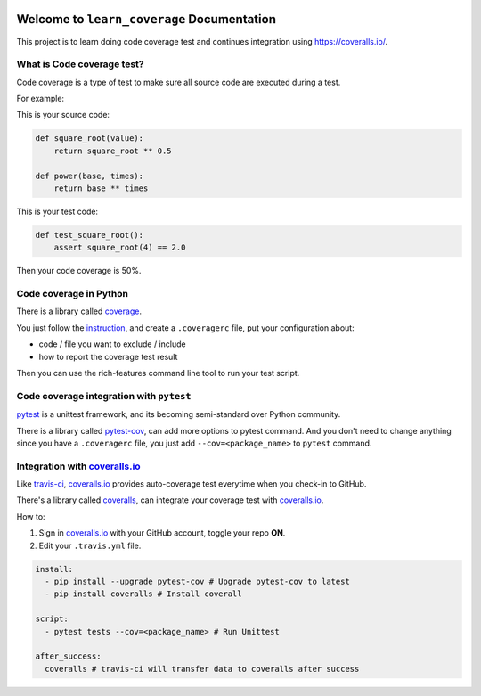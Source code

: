 .. image:: https://travis-ci.org/MacHu-GWU/learn_coverage-project.svg?branch=master
    :target: https://travis-ci.org/MacHu-GWU/learn_coverage-project?branch=master

.. image:: https://coveralls.io/repos/github/MacHu-GWU/learn_coverage-project/badge.svg?branch=master
    :target: https://coveralls.io/github/MacHu-GWU/learn_coverage-project?branch=master

.. image:: https://img.shields.io/pypi/v/learn_coverage.svg
    :target: https://pypi.python.org/pypi/learn_coverage

.. image:: https://img.shields.io/pypi/l/learn_coverage.svg
    :target: https://pypi.python.org/pypi/learn_coverage

.. image:: https://img.shields.io/pypi/pyversions/learn_coverage.svg
    :target: https://pypi.python.org/pypi/learn_coverage

.. image:: https://img.shields.io/badge/Star_Me_on_GitHub!--None.svg?style=social
    :target: https://github.com/MacHu-GWU/learn_coverage-project


Welcome to ``learn_coverage`` Documentation
===========================================
This project is to learn doing code coverage test and continues integration using https://coveralls.io/.


What is Code coverage test?
------------------------------------------------------------------------------
Code coverage is a type of test to make sure all source code are executed during a test.

For example:

This is your source code:

.. code-block:: python

    def square_root(value):
        return square_root ** 0.5

    def power(base, times):
        return base ** times

This is your test code:

.. code-block:: python

    def test_square_root():
        assert square_root(4) == 2.0

Then your code coverage is 50%.


Code coverage in Python
------------------------------------------------------------------------------
There is a library called `coverage <Target>`_.

You just follow the `instruction <Target>`_, and create a ``.coveragerc`` file, put your configuration about:

- code / file you want to exclude / include
- how to report the coverage test result

Then you can use the rich-features command line tool to run your test script.


Code coverage integration with ``pytest``
------------------------------------------------------------------------------
`pytest <Target>`_ is a unittest framework, and its becoming semi-standard over Python community.

There is a library called `pytest-cov <Target>`_, can add more options to pytest command. And you don't need to change anything since you have a ``.coveragerc`` file, you just add ``--cov=<package_name>`` to ``pytest`` command.


Integration with `coveralls.io <https://coveralls.io/>`_
------------------------------------------------------------------------------
Like `travis-ci <https://travis-ci.org/>`_, `coveralls.io <https://coveralls.io/>`_ provides auto-coverage test everytime when you check-in to GitHub.

There's a library called `coveralls <https://pypi.python.org/pypi/coveralls>`_, can integrate your coverage test with `coveralls.io <https://coveralls.io/>`_.

How to:

1. Sign in `coveralls.io <https://coveralls.io/>`_ with your GitHub account, toggle your repo **ON**.
2. Edit your ``.travis.yml`` file.

.. code-block:: yaml

    install:
      - pip install --upgrade pytest-cov # Upgrade pytest-cov to latest
      - pip install coveralls # Install coverall

    script:
      - pytest tests --cov=<package_name> # Run Unittest

    after_success:
      coveralls # travis-ci will transfer data to coveralls after success






